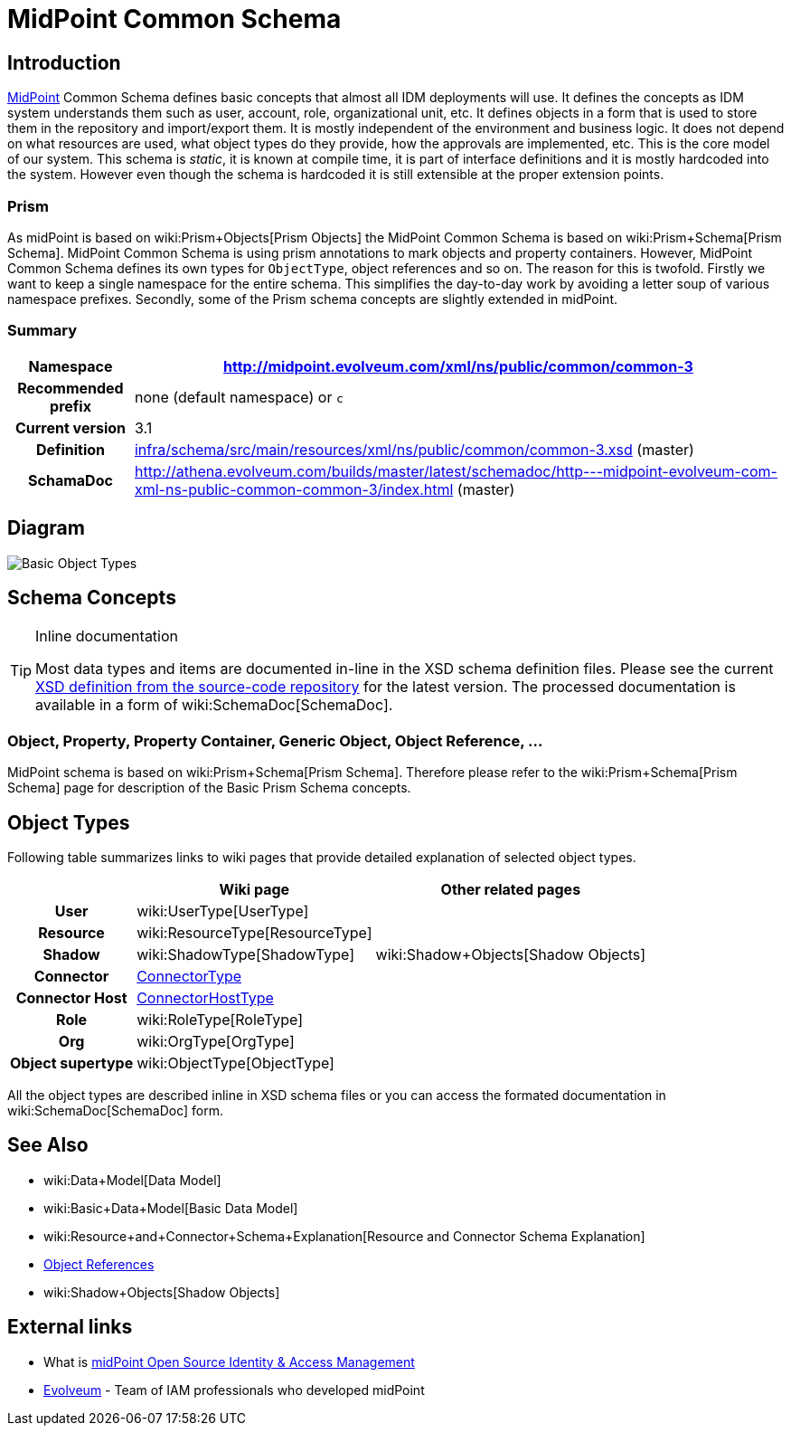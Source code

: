 = MidPoint Common Schema
:page-archived: true
:page-obsolete: true
:page-wiki-name: MidPoint Common Schema
:page-wiki-id: 655393
:page-wiki-metadata-create-user: semancik
:page-wiki-metadata-create-date: 2011-04-29T12:00:44.189+02:00
:page-wiki-metadata-modify-user: peterkortvel@gmail.com
:page-wiki-metadata-modify-date: 2016-02-20T15:45:17.906+01:00
:page-toc: top




== Introduction

link:https://evolveum.com/midpoint[MidPoint] Common Schema defines basic concepts that almost all IDM deployments will use.
It defines the concepts as IDM system understands them such as user, account, role, organizational unit, etc.
It defines objects in a form that is used to store them in the repository and import/export them.
It is mostly independent of the environment and business logic.
It does not depend on what resources are used, what object types do they provide, how the approvals are implemented, etc.
This is the core model of our system.
This schema is _static_, it is known at compile time, it is part of interface definitions and it is mostly hardcoded into the system.
However even though the schema is hardcoded it is still extensible at the proper extension points.


=== Prism

As midPoint is based on wiki:Prism+Objects[Prism Objects] the MidPoint Common Schema is based on wiki:Prism+Schema[Prism Schema]. MidPoint Common Schema is using prism annotations to mark objects and property containers.
However, MidPoint Common Schema defines its own types for `ObjectType`, object references and so on.
The reason for this is twofold.
Firstly we want to keep a single namespace for the entire schema.
This simplifies the day-to-day work by avoiding a letter soup of various namespace prefixes.
Secondly, some of the Prism schema concepts are slightly extended in midPoint.


=== Summary

[%autowidth,cols="h,1"]
|===
| Namespace | http://midpoint.evolveum.com/xml/ns/public/common/common-3

| Recommended prefix
| none (default namespace) or `c`


| Current version
| 3.1


| Definition
| link:https://github.com/Evolveum/midpoint/blob/master/infra/schema/src/main/resources/xml/ns/public/common/common-3.xsd[infra/schema/src/main/resources/xml/ns/public/common/common-3.xsd] (master)


| SchamaDoc
| link:http://athena.evolveum.com/builds/master/latest/schemadoc/http---midpoint-evolveum-com-xml-ns-public-common-common-3/index.html[http://athena.evolveum.com/builds/master/latest/schemadoc/http---midpoint-evolveum-com-xml-ns-public-common-common-3/index.html] (master)


|===


== Diagram

image::Basic-Object-Types.png[]




== Schema Concepts

[TIP]
.Inline documentation
====
Most data types and items are documented in-line in the XSD schema definition files.
Please see the current link:https://github.com/Evolveum/midpoint/blob/master/infra/schema/src/main/resources/xml/ns/public/common/common-3.xsd[XSD definition from the source-code repository] for the latest version.
The processed documentation is available in a form of wiki:SchemaDoc[SchemaDoc].

====


=== Object, Property, Property Container, Generic Object, Object Reference, ...

MidPoint schema is based on wiki:Prism+Schema[Prism Schema]. Therefore please refer to the wiki:Prism+Schema[Prism Schema] page for description of the Basic Prism Schema concepts.


== Object Types

Following table summarizes links to wiki pages that provide detailed explanation of selected object types.

[%autowidth,cols="h,1,1"]
|===
|   | Wiki page | Other related pages

| User
| wiki:UserType[UserType]
|


| Resource
| wiki:ResourceType[ResourceType]
|


| Shadow
| wiki:ShadowType[ShadowType]
| wiki:Shadow+Objects[Shadow Objects]


| Connector
| xref:/midpoint/architecture/archive/data-model/midpoint-common-schema/connectortype/[ConnectorType]
|


| Connector Host
| xref:/midpoint/architecture/archive/data-model/midpoint-common-schema/connectorhosttype/[ConnectorHostType]
|


| Role
| wiki:RoleType[RoleType]
|


| Org
| wiki:OrgType[OrgType]
|


| Object supertype
| wiki:ObjectType[ObjectType]
|


|===

All the object types are described inline in XSD schema files or you can access the formated documentation in wiki:SchemaDoc[SchemaDoc] form.


== See Also

* wiki:Data+Model[Data Model]

* wiki:Basic+Data+Model[Basic Data Model]

* wiki:Resource+and+Connector+Schema+Explanation[Resource and Connector Schema Explanation]

* xref:/midpoint/reference/schema/object-references/[Object References]

* wiki:Shadow+Objects[Shadow Objects]


== External links

* What is link:https://evolveum.com/midpoint/[midPoint Open Source Identity & Access Management]

* link:https://evolveum.com/[Evolveum] - Team of IAM professionals who developed midPoint